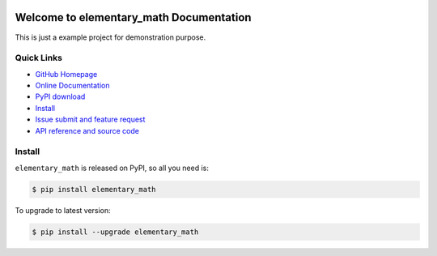 .. image:: https://travis-ci.org/MacHu-GWU/elementary_math-project.svg?branch=master

.. image:: https://img.shields.io/pypi/v/elementary_math.svg

.. image:: https://img.shields.io/pypi/l/elementary_math.svg

.. image:: https://img.shields.io/pypi/pyversions/elementary_math.svg


Welcome to elementary_math Documentation
========================================
This is just a example project for demonstration purpose.


**Quick Links**
-------------------------------------------------------------------------------
- `GitHub Homepage <https://github.com/MacHu-GWU/elementary_math-project>`_
- `Online Documentation <http://elementary-math.readthedocs.io/>`_
- `PyPI download <https://pypi.python.org/pypi/elementary_math>`_
- `Install <install_>`_
- `Issue submit and feature request <https://github.com/MacHu-GWU/elementary_math-project/issues>`_
- `API reference and source code <http://pythonhosted.org/elementary_math/py-modindex.html>`_


.. _install:

Install
-------------------------------------------------------------------------------

``elementary_math`` is released on PyPI, so all you need is:

.. code-block:: console

	$ pip install elementary_math

To upgrade to latest version:

.. code-block:: console

	$ pip install --upgrade elementary_math